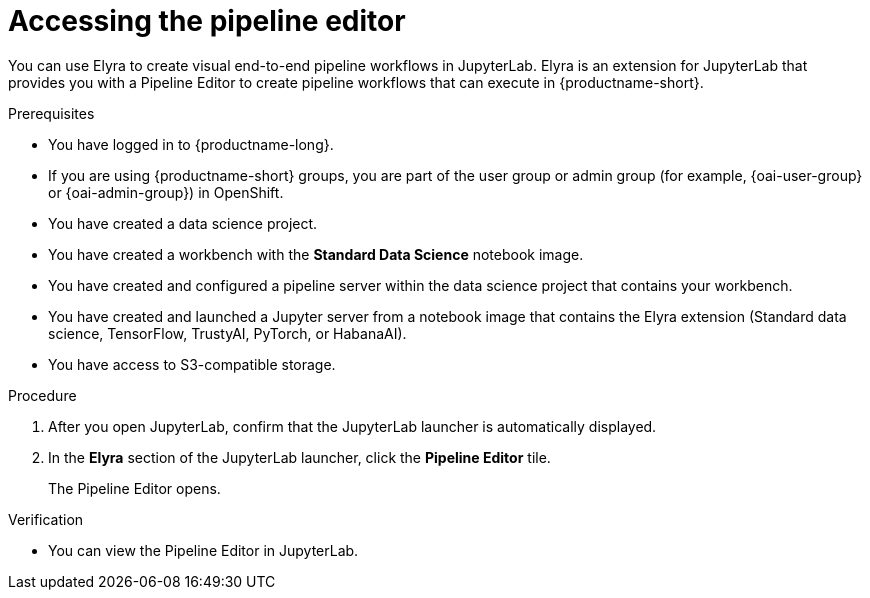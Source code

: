 :_module-type: PROCEDURE

[id="accessing-the-pipeline-editor_{context}"]
= Accessing the pipeline editor

[role='_abstract']
You can use Elyra to create visual end-to-end pipeline workflows in JupyterLab. Elyra is an extension for JupyterLab that provides you with a Pipeline Editor to create pipeline workflows that can execute in {productname-short}.

.Prerequisites
* You have logged in to {productname-long}.
ifndef::upstream[]
* If you are using {productname-short} groups, you are part of the user group or admin group (for example, {oai-user-group} or {oai-admin-group}) in OpenShift.
endif::[]
ifdef::upstream[]
* If you are using {productname-short} groups, you are part of the user group or admin group (for example, {odh-user-group} or {odh-admin-group}) in OpenShift.
endif::[]

* You have created a data science project.
* You have created a workbench with the *Standard Data Science* notebook image.
* You have created and configured a pipeline server within the data science project that contains your workbench.
* You have created and launched a Jupyter server from a notebook image that contains the Elyra extension (Standard data science, TensorFlow, TrustyAI, PyTorch, or HabanaAI).
* You have access to S3-compatible storage.

.Procedure
. After you open JupyterLab, confirm that the JupyterLab launcher is automatically displayed.
. In the *Elyra* section of the JupyterLab launcher, click the *Pipeline Editor* tile.
+
The Pipeline Editor opens.

.Verification
* You can view the Pipeline Editor in JupyterLab.

//[role='_additional-resources']
//.Additional resources//
